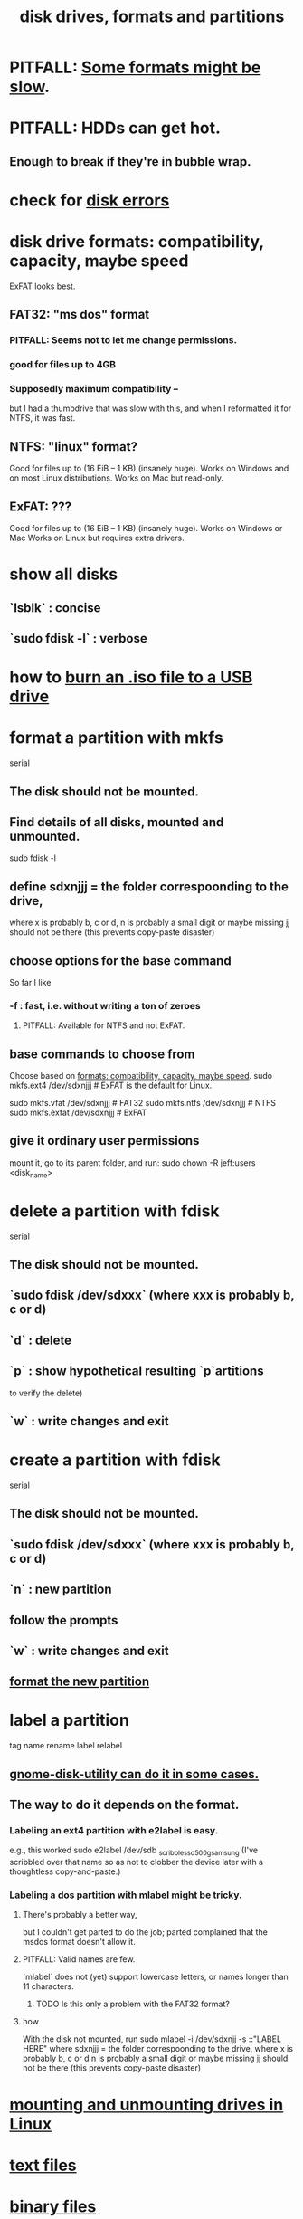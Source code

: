 :PROPERTIES:
:ID:       e9b1996a-67d3-40a6-b971-8c03e54a1724
:END:
#+title: disk drives, formats and partitions
* PITFALL: [[https://github.com/JeffreyBenjaminBrown/public_notes_with_github-navigable_links/blob/master/disk_drives_and_partitions.org#supposedly-maximum-compatibility-][Some formats might be slow]].
* PITFALL: HDDs can get hot.
:PROPERTIES:
:ID:       51fab985-a4cf-4ca7-8e5a-55a26d224737
:END:
** Enough to break if they're in bubble wrap.
* check for [[https://github.com/JeffreyBenjaminBrown/public_notes_with_github-navigable_links/blob/master/disk_errors.org][disk errors]]
* disk drive formats: compatibility, capacity, maybe speed
:PROPERTIES:
:ID:       8285b7f2-ce8d-4601-9f0a-5c95a11223e4
:END:
  ExFAT looks best.
** FAT32: "ms dos" format
*** PITFALL: Seems not to let me change permissions.
*** good for files up to 4GB
*** Supposedly maximum compatibility --
:PROPERTIES:
:ID:       5971a46e-00fa-4a25-8a75-328baf0d34be
:END:
    but I had a thumbdrive that was slow with this,
    and when I reformatted it for NTFS, it was fast.
** NTFS: "linux" format?
   Good for files up to (16 EiB – 1 KB) (insanely huge).
   Works on Windows and on most Linux distributions.
   Works on Mac but read-only.
** ExFAT: ???
   Good for files up to (16 EiB – 1 KB) (insanely huge).
   Works on Windows or Mac
   Works on Linux but requires extra drivers.
* show all disks
** `lsblk`         : concise
** `sudo fdisk -l` : verbose
* how to [[https://github.com/JeffreyBenjaminBrown/public_notes_with_github-navigable_links/blob/master/burn_an_iso_file_to_a_usb_drive_how_to.org][burn an .iso file to a USB drive]]
* format a partition with mkfs
:PROPERTIES:
:ID:       4953e1db-1fd6-4b62-b454-617de86117e5
:END:
  serial
** The disk should not be mounted.
** Find details of all disks, mounted and unmounted.
   sudo fdisk -l
** define sdxnjjj = the folder correspoonding to the drive,
   where x is probably b, c or d,
         n is probably a small digit or maybe missing
         jj should not be there (this prevents copy-paste disaster)
** choose options for the base command
   So far I like
*** -f : fast, i.e. without writing a ton of zeroes
**** PITFALL: Available for NTFS and not ExFAT.
** base commands to choose from
   Choose based on [[https://github.com/JeffreyBenjaminBrown/public_notes_with_github-navigable_links/blob/master/disk_drives_and_partitions.org#disk-drive-formats-compatibility-capacity-maybe-speed][formats: compatibility, capacity, maybe speed]].
   sudo mkfs.ext4  /dev/sdxnjjj  # ExFAT is the default for Linux.
     # It doesn't seem to accept the -f option.
   sudo mkfs.vfat  /dev/sdxnjjj # FAT32
   sudo mkfs.ntfs  /dev/sdxnjjj # NTFS
   sudo mkfs.exfat /dev/sdxnjjj # ExFAT
** give it ordinary user permissions
   mount it, go to its parent folder, and run:
   sudo chown -R jeff:users <disk_name>
* delete a partition with fdisk
  serial
** The disk should not be mounted.
** `sudo fdisk /dev/sdxxx` (where xxx is probably b, c or d)
** `d` : delete
** `p` : show hypothetical resulting `p`artitions
   to verify the delete)
** `w` : write changes and exit
* create a partition with fdisk
  serial
** The disk should not be mounted.
** `sudo fdisk /dev/sdxxx` (where xxx is probably b, c or d)
** `n` : new partition
** follow the prompts
** `w` : write changes and exit
** [[https://github.com/JeffreyBenjaminBrown/public_notes_with_github-navigable_links/blob/master/disk_drives_and_partitions.org#format-a-partition-with-mkfs][format the new partition]]
* label a partition
  tag name rename label relabel
** [[https://github.com/JeffreyBenjaminBrown/public_notes_with_github-navigable_links/blob/master/gnome_disk_utility_application.org#gnome-disk-utility-can-sometimes-be-used-to-relabel][gnome-disk-utility can do it in some cases.]]
** The way to do it depends on the format.
*** Labeling an ext4 partition with e2label is easy.
    e.g., this worked
      sudo e2label /dev/sdb _scribble_ssd_500g_samsung
      (I've scribbled over that name so as not to clobber
      the device later with a thoughtless copy-and-paste.)
*** Labeling a dos partition with mlabel might be tricky.
**** There's probably a better way,
     but I couldn't get parted to do the job;
     parted complained that the msdos format doesn't allow it.
**** PITFALL: Valid names are few.
     `mlabel` does not (yet) support lowercase letters,
     or names longer than 11 characters.
***** TODO Is this only a problem with the FAT32 format?
**** how
     With the disk not mounted, run
       sudo mlabel -i /dev/sdxnjj -s ::"LABEL HERE"
     where sdxnjjj = the folder correspoonding to the drive,
       where x is probably b, c or d
             n is probably a small digit or maybe missing
             jj should not be there (this prevents copy-paste disaster)
* [[https://github.com/JeffreyBenjaminBrown/public_notes_with_github-navigable_links/blob/master/mounting_and_unmounting_drives_in_linux.org][mounting and unmounting drives in Linux]]
* [[https://github.com/JeffreyBenjaminBrown/public_notes_with_github-navigable_links/blob/master/text_files.org][text files]]
* [[https://github.com/JeffreyBenjaminBrown/public_notes_with_github-navigable_links/blob/master/binary_files.org][binary files]]
* Why, and what to do if, [[https://github.com/JeffreyBenjaminBrown/public_notes_with_github-navigable_links/blob/master/binary_files.org#pitfall-if-a-file-has-null-values-its-considered-binary][the OS considers a file binary when I don't want it to]].
